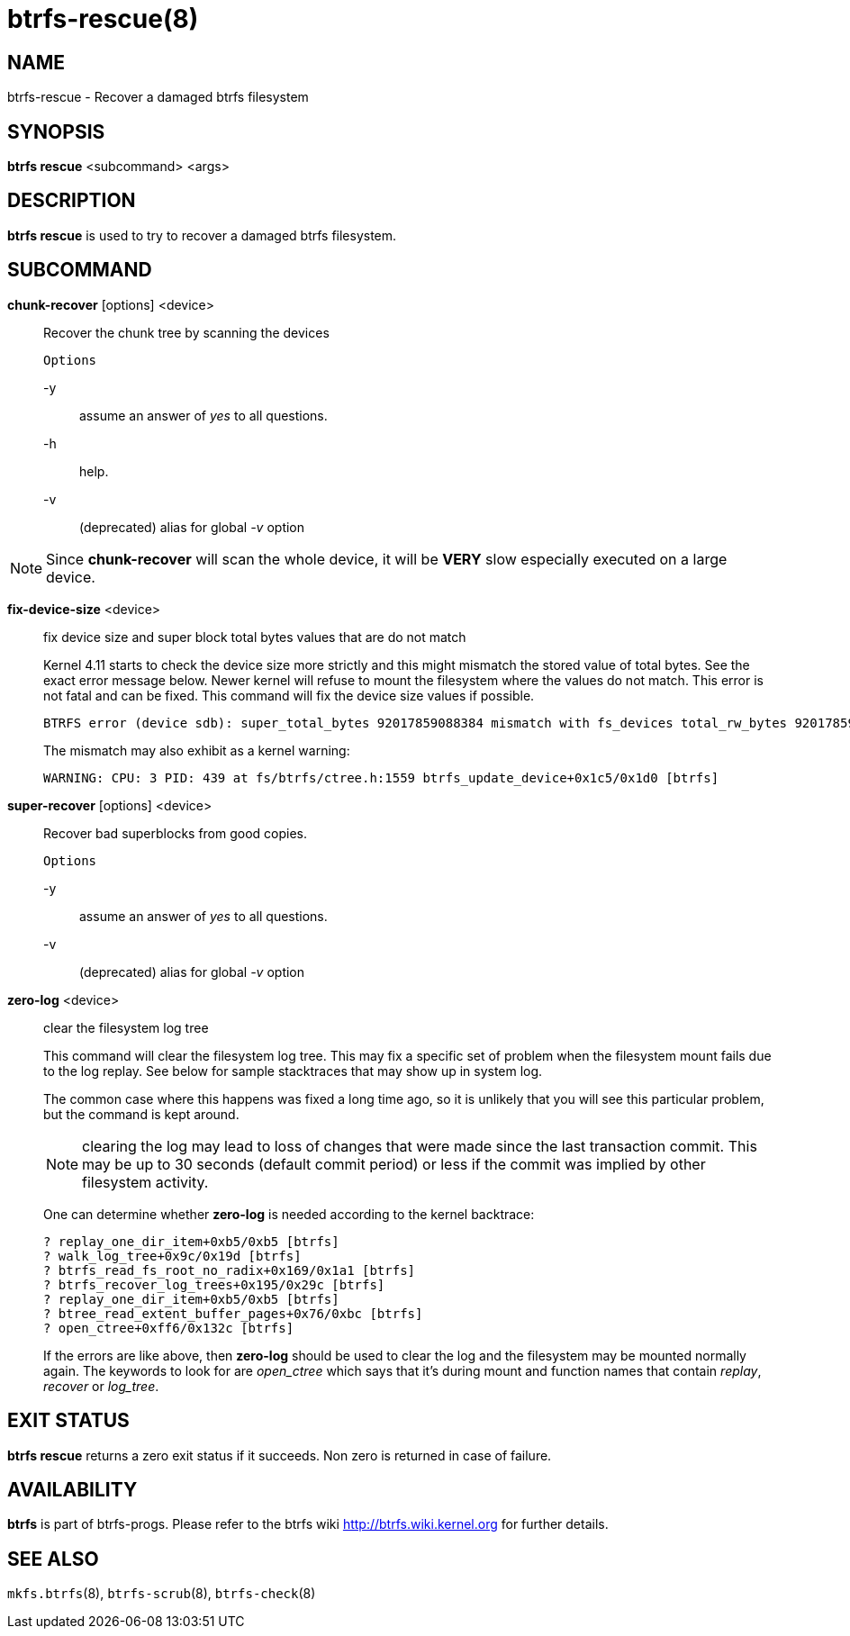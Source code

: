 btrfs-rescue(8)
===============

NAME
----
btrfs-rescue - Recover a damaged btrfs filesystem

SYNOPSIS
--------
*btrfs rescue* <subcommand> <args>

DESCRIPTION
-----------
*btrfs rescue* is used to try to recover a damaged btrfs filesystem.

SUBCOMMAND
----------

*chunk-recover* [options] <device>::
Recover the chunk tree by scanning the devices
+
`Options`
+
-y::::
assume an answer of 'yes' to all questions.
-h::::
help.
-v::::
(deprecated) alias for global '-v' option

NOTE: Since *chunk-recover* will scan the whole device, it will be *VERY* slow
especially executed on a large device.

*fix-device-size* <device>::
fix device size and super block total bytes values that are do not match
+
Kernel 4.11 starts to check the device size more strictly and this might
mismatch the stored value of total bytes. See the exact error message below.
Newer kernel will refuse to mount the filesystem where the values do not match.
This error is not fatal and can be fixed.  This command will fix the device
size values if possible.
+
----
BTRFS error (device sdb): super_total_bytes 92017859088384 mismatch with fs_devices total_rw_bytes 92017859094528
----
+
The mismatch may also exhibit as a kernel warning:
+
----
WARNING: CPU: 3 PID: 439 at fs/btrfs/ctree.h:1559 btrfs_update_device+0x1c5/0x1d0 [btrfs]
----

*super-recover* [options] <device>::
Recover bad superblocks from good copies.
+
`Options`
+
-y::::
assume an answer of 'yes' to all questions.
-v::::
(deprecated) alias for global '-v' option

*zero-log* <device>::
clear the filesystem log tree
+
This command will clear the filesystem log tree. This may fix a specific
set of problem when the filesystem mount fails due to the log replay. See below
for sample stacktraces that may show up in system log.
+
The common case where this happens was fixed a long time ago,
so it is unlikely that you will see this particular problem, but the command is
kept around.
+
NOTE: clearing the log may lead to loss of changes that were made since the
last transaction commit. This may be up to 30 seconds (default commit period)
or less if the commit was implied by other filesystem activity.
+
One can determine whether *zero-log* is needed according to the kernel
backtrace:
+
----
? replay_one_dir_item+0xb5/0xb5 [btrfs]
? walk_log_tree+0x9c/0x19d [btrfs]
? btrfs_read_fs_root_no_radix+0x169/0x1a1 [btrfs]
? btrfs_recover_log_trees+0x195/0x29c [btrfs]
? replay_one_dir_item+0xb5/0xb5 [btrfs]
? btree_read_extent_buffer_pages+0x76/0xbc [btrfs]
? open_ctree+0xff6/0x132c [btrfs]
----
+
If the errors are like above, then *zero-log* should be used to clear
the log and the filesystem may be mounted normally again. The keywords to look
for are 'open_ctree' which says that it's during mount and function names
that contain 'replay', 'recover' or 'log_tree'.

EXIT STATUS
-----------
*btrfs rescue* returns a zero exit status if it succeeds. Non zero is
returned in case of failure.

AVAILABILITY
------------
*btrfs* is part of btrfs-progs.
Please refer to the btrfs wiki http://btrfs.wiki.kernel.org for
further details.

SEE ALSO
--------
`mkfs.btrfs`(8),
`btrfs-scrub`(8),
`btrfs-check`(8)
